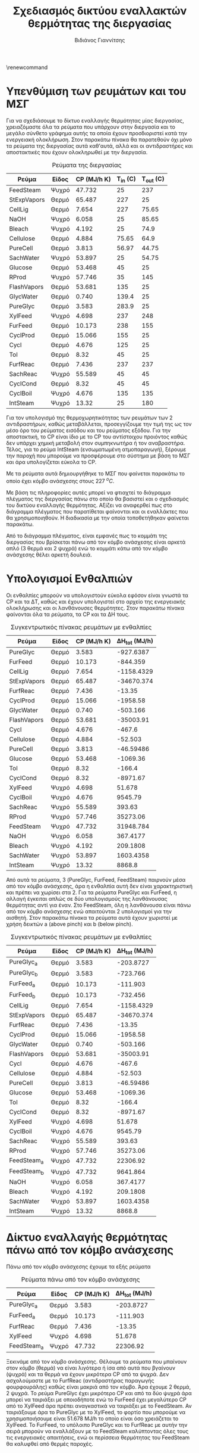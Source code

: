 #+TITLE: Σχεδιασμός δικτύου εναλλακτών θερμότητας της διεργασίας
\renewcommand{\abstractname}{Περίληψη}
\renewcommand{\tablename}{Πίνακας}
\renewcommand{\figurename}{Σχήμα}
\renewcommand\listingscaption{Κώδικας}
#+AUTHOR: Βιδιάνος Γιαννίτσης

* Υπενθύμιση των ρευμάτων και του ΜΣΓ
Για να σχεδιάσουμε το δίκτυο εναλλαγής θερμότητας μίας διεργασίας, χρειαζόμαστε όλα τα ρεύματα που υπάρχουν στην διεργασία και το μεγάλο σύνθετο γράφημα αυτής τα οποία έχουν προσδιοριστεί κατά την ενεργειακή ολοκλήρωση. Στον παρακάτω πίνακα θα παρατεθούν όχι μόνο τα ρεύματα της διεργασίας αυτά καθ'αυτά, αλλά και οι αντιδραστήρες και αποστακτικές που έχουν ολοκληρωθεί με την διεργασία.

#+CAPTION: Ρεύματα της διεργασίας
| Ρεύμα       | Είδος | CP (MJ/h K) | Τ_in (C) | T_out (C) |
|-------------+-------+-------------+----------+-----------|
| FeedSteam   | Ψυχρό |      47.732 |       25 |       237 |
| StExpVapors | Θερμό |      65.487 |      227 |        25 |
| CellLig     | Θερμό |       7.654 |      227 |     75.65 |
| NaOH        | Ψυχρό |       6.058 |       25 |     85.65 |
| Bleach      | Ψυχρό |       4.192 |       25 |      74.9 |
| Cellulose   | Θερμό |       4.884 |    75.65 |      64.9 |
| PureCell    | Θερμό |       3.813 |    56.97 |     44.75 |
| SachWater   | Ψυχρό |      53.897 |       25 |     54.75 |
| Glucose     | Θερμό |      53.468 |       45 |        25 |
| RProd       | Ψυχρό |      57.746 |       35 |       145 |
| FlashVapors | Θερμό |      53.681 |      135 |        25 |
| GlycWater   | Θερμό |       0.740 |    139.4 |        25 |
| PureGlyc    | Θερμό |       3.583 |    283.9 |        25 |
| XylFeed     | Ψυχρό |       4.698 |      237 |       248 |
| FurFeed     | Θερμό |      10.173 |      238 |       155 |
| CyclProd    | Θερμό |      15.066 |      155 |        25 |
| Cycl        | Θερμό |       4.676 |      125 |        25 |
| Tol         | Θερμό |        8.32 |       45 |        25 |
| FurfReac    | Θερμό |       7.436 |      237 |       237 |
| SachReac    | Ψυχρό |      55.589 |       45 |        45 |
| CyclCond    | Θερμό |        8.32 |       45 |        45 |
| CyclBoil    | Ψυχρό |       4.676 |      135 |       135 |
| IntSteam    | Ψυχρό |       13.32 |       25 |       180 |

Για τον υπολογισμό της θερμοχωρητικότητας των ρευμάτων των 2 αντιδραστήρων, καθώς μεταβάλλεται, προσεγγίζουμε την τιμή της ως τον μέσο όρο του ρεύματος εισόδου και του ρεύματος εξόδου. Για την αποστακτική, το CP είναι ίδιο με το CP του αντίστοιχου προιόντος καθώς δεν υπάρχει χημική μεταβολή στον συμπηκνωτήρα ή τον αναβραστήρα. Τέλος, για το ρεύμα IntSteam (ενσωματωμένη ατμοπαραγωγή), ξέρουμε την παροχή που μπορούμε να προσφέρουμε στο σύστημα με βάση το ΜΣΓ και άρα υπολογίζεται εύκολα το CP.

Με τα ρεύματα αυτά δημιουργήθηκε το ΜΣΓ που φαίνεται παρακάτω το οποίο έχει κόμβο ανάσχεσης στους 227 \( ^oC \).

#+CAPTION: Μεγάλο Σύνθετο Γράφημα της διεργασίας
#+ATTR_ORG: :width 700px
[[file:Diagrams/grand_composite_curve_3.png]]

Με βάση τις πληροφορίες αυτές μπορεί να φτιαχτεί το διάγραμμα πλέγματος της διεργασίας πάνω στο οποίο θα βασιστεί και ο σχεδιασμός του δικτύου εναλλαγής θερμότητας. Αξίζει να αναφερθεί πως στο διάγραμμα πλέγματος που παρατίθεται φαίνονται και οι εναλλάκτες που θα χρησιμοποιηθούν. Η διαδικασία με την οποία τοποθετήθηκαν φαίνεται παρακάτω.

#+CAPTION: Διάγραμμα Πλέγματος της διεργασίας
#+ATTR_ORG: :width 700px
[[file:Diagrams/grid_diagram.svg]]

Από το διάγραμμα πλέγματος, είναι εμφανές πως το κομμάτι της διεργασίας που βρίσκεται πάνω από τον κόμβο ανάσχεσης είναι αρκετά απλό (3 θερμά και 2 ψυχρά) ενώ το κομμάτι κάτω από τον κόμβο ανάσχεσης θέλει αρκετή δουλειά.

* Υπολογισμοί Ενθαλπιών
Οι ενθαλπίες μπορούν να υπολογιστούν εύκολα εφόσον είναι γνωστά τα CP και τα ΔT, καθώς και έχουν υπολογιστεί στο αρχείο της ενεργειακής ολοκλήρωσης και οι λανθάνουσες θερμότητες. Στον παρακάτω πίνακα φαίνονται όλα τα ρεύματα, τα CP και τα ΔH τους.

#+CAPTION: Συγκεντρωτικός πίνακας ρευμάτων με ενθαλπίες
| Ρεύμα       | Είδος | CP (MJ/h K) | ΔΗ_tot (MJ/h) |
|-------------+-------+-------------|---------------|
| PureGlyc    | Θερμό |       3.583 |     -927.6387 |
| FurFeed     | Θερμό |      10.173 |      -844.359 |
| CellLig     | Θερμό |       7.654 |    -1158.4329 |
| StExpVapors | Θερμό |      65.487 |    -34670.374 |
| FurfReac    | Θερμό |       7.436 |        -13.35 |
| CyclProd    | Θερμό |      15.066 |      -1958.58 |
| GlycWater   | Θερμό |       0.740 |      -503.166 |
| FlashVapors | Θερμό |      53.681 |     -35003.91 |
| Cycl        | Θερμό |       4.676 |        -467.6 |
| Cellulose   | Θερμό |       4.884 |       -52.503 |
| PureCell    | Θερμό |       3.813 |     -46.59486 |
| Glucose     | Θερμό |      53.468 |      -1069.36 |
| Tol         | Θερμό |        8.32 |        -166.4 |
| CyclCond    | Θερμό |        8.32 |      -8971.67 |
|-------------+-------+-------------|---------------|
| XylFeed     | Ψυχρό |       4.698 |        51.678 |
| CyclBoil    | Ψυχρό |       4.676 |       9545.79 |
| SachReac    | Ψυχρό |      55.589 |        393.63 |
| RProd       | Ψυχρό |      57.746 |      35273.06 |
| FeedSteam   | Ψυχρό |      47.732 |     31948.784 |
| NaOH        | Ψυχρό |       6.058 |      367.4177 |
| Bleach      | Ψυχρό |       4.192 |      209.1808 |
| SachWater   | Ψυχρό |      53.897 |     1603.4358 |
| IntSteam    | Ψυχρό |       13.32 |        8868.8 |

Από αυτά τα ρεύματα, 3 (PureGlyc, FurFeed, FeedSteam) παιρνούν μέσα από τον κόμβο ανάσχεσης, άρα η ενθαλπία αυτή δεν είναι χαρακτηριστική και πρέπει να χωρίσει στα 2. Για τα ρεύματα PureGlyc και FurFeed, η αλλαγή έγκειται απλώς σε δύο υπολογισμούς της λανθάνουσας θερμότητας αντί για έναν. Στο FeedSteam, όλη η λανθάνουσα είναι πάνω από τον κόμβο ανάσχεσης ενώ απαιτούνται 2 υπολογισμοί για την αισθητή. Στον παρακάτω πίνακα τα ρεύματα αυτά έχουν χωριστεί με χρήση δεικτών a (above pinch) και b (below pinch).

#+CAPTION: Συγκεντρωτικός πίνακας ρευμάτων με ενθαλπίες
| Ρεύμα       | Είδος | CP (MJ/h K) | ΔΗ_tot (MJ/h) |
|-------------+-------+-------------+---------------|
| PureGlyc_a  | Θερμό |       3.583 |     -203.8727 |
| PureGlyc_b  | Θερμό |       3.583 |      -723.766 |
| FurFeed_a   | Θερμό |      10.173 |      -111.903 |
| FurFeed_b   | Θερμό |      10.173 |      -732.456 |
| CellLig     | Θερμό |       7.654 |    -1158.4329 |
| StExpVapors | Θερμό |      65.487 |    -34670.374 |
| FurfReac    | Θερμό |       7.436 |        -13.35 |
| CyclProd    | Θερμό |      15.066 |      -1958.58 |
| GlycWater   | Θερμό |       0.740 |      -503.166 |
| FlashVapors | Θερμό |      53.681 |     -35003.91 |
| Cycl        | Θερμό |       4.676 |        -467.6 |
| Cellulose   | Θερμό |       4.884 |       -52.503 |
| PureCell    | Θερμό |       3.813 |     -46.59486 |
| Glucose     | Θερμό |      53.468 |      -1069.36 |
| Tol         | Θερμό |        8.32 |        -166.4 |
| CyclCond    | Θερμό |        8.32 |      -8971.67 |
|-------------+-------+-------------+---------------|
| XylFeed     | Ψυχρό |       4.698 |        51.678 |
| CyclBoil    | Ψυχρό |       4.676 |       9545.79 |
| SachReac    | Ψυχρό |      55.589 |        393.63 |
| RProd       | Ψυχρό |      57.746 |      35273.06 |
| FeedSteam_a | Ψυχρό |      47.732 |      22306.92 |
| FeedSteam_b | Ψυχρό |      47.732 |      9641.864 |
| NaOH        | Ψυχρό |       6.058 |      367.4177 |
| Bleach      | Ψυχρό |       4.192 |      209.1808 |
| SachWater   | Ψυχρό |      53.897 |     1603.4358 |
| IntSteam    | Ψυχρό |       13.32 |        8868.8 |

* Δίκτυο εναλλαγής θερμότητας πάνω από τον κόμβο ανάσχεσης
Πάνω από τον κόμβο ανάσχεσης έχουμε τα εξής ρεύματα

#+CAPTION: Ρεύματα πάνω από τον κόμβο ανάσχεσης
| Ρεύμα       | Είδος | CP (MJ/h K) | ΔΗ_tot (MJ/h) |
|-------------+-------+-------------+---------------|
| PureGlyc_a  | Θερμό |       3.583 |     -203.8727 |
| FurFeed_a   | Θερμό |      10.173 |      -111.903 |
| FurfReac    | Θερμό |       7.436 |        -13.35 |
|-------------+-------+-------------+---------------|
| XylFeed     | Ψυχρό |       4.698 |        51.678 |
| FeedSteam_a | Ψυχρό |      47.732 |      22306.92 |

Ξεκινάμε από τον κόμβο ανάσχεσης. Θέλουμε τα ρεύματα που μπαίνουν στον κόμβο (θερμά) να είναι λιγότερα ή ίσα από αυτά που βγαίνουν (ψυχρά) και τα θερμά να έχουν μικρότερα CP από τα ψυχρά. Δεν ασχολούμαστε με το FurfReac (αντιδραστήρας παραγωγής φουρφουράλης) καθώς είναι μακριά από τον κόμβο. Άρα έχουμε 2 θερμά, 2 ψυχρά. Το ρεύμα PureGlyc έχει μικρότερο CP και από τα δύο ψυχρά άρα μπορεί να ταιριάξει με οποιοδήποτε ενώ το FurFeed έχει μεγαλύτερο CP από το XylFeed άρα πρέπει αναγκαστικά να ταιριάξει με το FeedSteam. Αν ταιριάξουμε άρα το PureGlyc με το XylFeed, το φορτίο που μπορούμε να χρησιμοποιήσουμε είναι 51.678 MJ/h το οποίο είναι όσο χρειάζεται το XylFeed. Το FurFeed, το υπόλοιπο PureGlyc και το FurfReac με αυτήν την σειρά μπορούν να εναλλάξουν με το FeedSteam καλύπτοντας όλες τους τις ενεργειακές απαιτήσεις, ενώ οι περίσσεια θερμότητας του FeedSteam θα καλυφθεί από θερμές παροχές.
